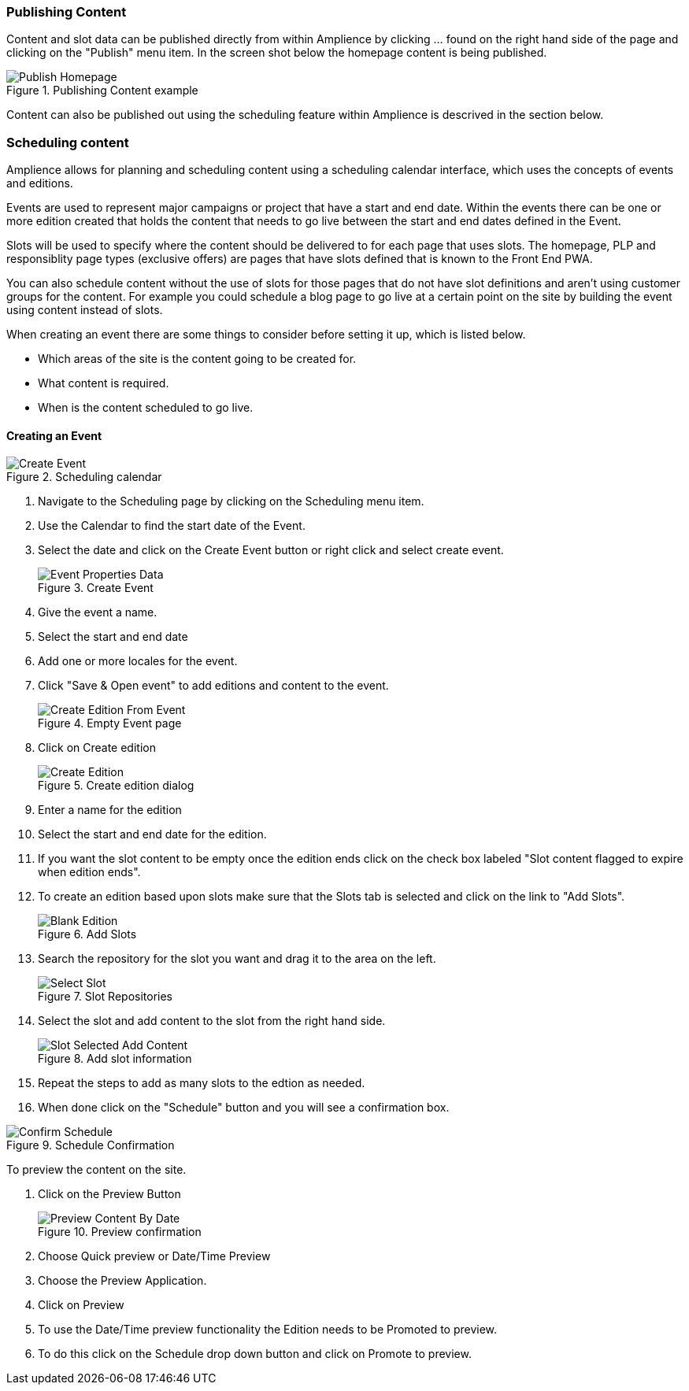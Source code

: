 === Publishing Content

Content and slot data can be published directly from within Amplience by clicking ... found on the right hand side of the page and clicking on the "Publish" menu item. In the screen shot below the homepage content is being published.

.Publishing Content example
image::https://cdn.media.amplience.net/i/elfcosmetics/Publish-Homepage[]

Content can also be published out using the scheduling feature within Amplience is descrived in the section below.

=== Scheduling content

Amplience allows for planning and scheduling content using a scheduling calendar interface, which uses the concepts of events and editions.

Events are used to represent major campaigns or project that have a start and end date. Within the events there can be one or more edition created that holds the content that needs to go live between the start and end dates defined in the Event.

Slots will be used to specify where the content should be delivered to for each page that uses slots. The homepage, PLP and responsiblity page types (exclusive offers) are pages that have slots defined that is known to the Front End PWA.

You can also schedule content without the use of slots for those pages that do not have slot definitions and aren't using customer groups for the content. For example you could schedule a blog page to go live at a certain point on the site by building the event using content instead of slots.

When creating an event there are some things to consider before setting it up, which is listed below.

* Which areas of the site is the content going to be created for.
* What content is required.
* When is the content scheduled to go live.

==== Creating an Event

.Scheduling calendar
image::https://cdn.media.amplience.net/i/elfcosmetics/Create-Event[]

. Navigate to the Scheduling page by clicking on the Scheduling menu item.
. Use the Calendar to find the start date of the Event.
. Select the date and click on the Create Event button or right click and select create event.
+
.Create Event
image::https://cdn.media.amplience.net/i/elfcosmetics/Event-Properties-Data[]
+
. Give the event a name.
. Select the start and end date
. Add one or more locales for the event.
. Click "Save & Open event" to add editions and content to the event.
+
.Empty Event page
image::https://cdn.media.amplience.net/i/elfcosmetics/Create-Edition-From-Event[]
+
. Click on Create edition
+
.Create edition dialog
image::https://cdn.media.amplience.net/i/elfcosmetics/Create-Edition[]
+
. Enter a name for the edition
. Select the start and end date for the edition.
. If you want the slot content to be empty once the edition ends click on the check box labeled "Slot content flagged to expire when edition ends".
. To create an edition based upon slots make sure that the Slots tab is selected and click on the link to "Add Slots".
+
.Add Slots
image::https://cdn.media.amplience.net/i/elfcosmetics/Blank-Edition[]
+
. Search the repository for the slot you want and drag it to the area on the left.
+
.Slot Repositories
image::https://cdn.media.amplience.net/i/elfcosmetics/Select-Slot[]
+
. Select the slot and add content to the slot from the right hand side.
+
.Add slot information
image::https://cdn.media.amplience.net/i/elfcosmetics/Slot-Selected-Add-Content[]
+
. Repeat the steps to add as many slots to the edtion as needed. 
. When done click on the "Schedule" button and you will see a confirmation box.

.Schedule Confirmation
image::https://cdn.media.amplience.net/i/elfcosmetics/Confirm-Schedule[]

To preview the content on the site.

. Click on the Preview Button
+
.Preview confirmation
image::https://cdn.media.amplience.net/i/elfcosmetics/Preview-Content-By-Date[]
+
. Choose Quick preview or Date/Time Preview
. Choose the Preview Application.
. Click on Preview
. To use the Date/Time preview functionality the Edition needs to be Promoted to preview.
. To do this click on the Schedule drop down button and click on Promote to preview.
